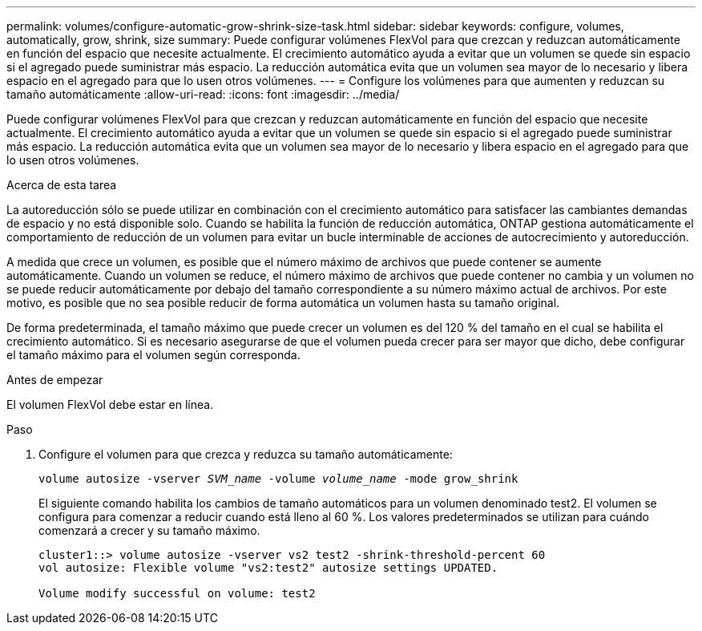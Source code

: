 ---
permalink: volumes/configure-automatic-grow-shrink-size-task.html 
sidebar: sidebar 
keywords: configure, volumes, automatically, grow, shrink, size 
summary: Puede configurar volúmenes FlexVol para que crezcan y reduzcan automáticamente en función del espacio que necesite actualmente. El crecimiento automático ayuda a evitar que un volumen se quede sin espacio si el agregado puede suministrar más espacio. La reducción automática evita que un volumen sea mayor de lo necesario y libera espacio en el agregado para que lo usen otros volúmenes. 
---
= Configure los volúmenes para que aumenten y reduzcan su tamaño automáticamente
:allow-uri-read: 
:icons: font
:imagesdir: ../media/


[role="lead"]
Puede configurar volúmenes FlexVol para que crezcan y reduzcan automáticamente en función del espacio que necesite actualmente. El crecimiento automático ayuda a evitar que un volumen se quede sin espacio si el agregado puede suministrar más espacio. La reducción automática evita que un volumen sea mayor de lo necesario y libera espacio en el agregado para que lo usen otros volúmenes.

.Acerca de esta tarea
La autoreducción sólo se puede utilizar en combinación con el crecimiento automático para satisfacer las cambiantes demandas de espacio y no está disponible solo. Cuando se habilita la función de reducción automática, ONTAP gestiona automáticamente el comportamiento de reducción de un volumen para evitar un bucle interminable de acciones de autocrecimiento y autoreducción.

A medida que crece un volumen, es posible que el número máximo de archivos que puede contener se aumente automáticamente. Cuando un volumen se reduce, el número máximo de archivos que puede contener no cambia y un volumen no se puede reducir automáticamente por debajo del tamaño correspondiente a su número máximo actual de archivos. Por este motivo, es posible que no sea posible reducir de forma automática un volumen hasta su tamaño original.

De forma predeterminada, el tamaño máximo que puede crecer un volumen es del 120 % del tamaño en el cual se habilita el crecimiento automático. Si es necesario asegurarse de que el volumen pueda crecer para ser mayor que dicho, debe configurar el tamaño máximo para el volumen según corresponda.

.Antes de empezar
El volumen FlexVol debe estar en línea.

.Paso
. Configure el volumen para que crezca y reduzca su tamaño automáticamente:
+
`volume autosize -vserver _SVM_name_ -volume _volume_name_ -mode grow_shrink`

+
El siguiente comando habilita los cambios de tamaño automáticos para un volumen denominado test2. El volumen se configura para comenzar a reducir cuando está lleno al 60 %. Los valores predeterminados se utilizan para cuándo comenzará a crecer y su tamaño máximo.

+
[listing]
----
cluster1::> volume autosize -vserver vs2 test2 -shrink-threshold-percent 60
vol autosize: Flexible volume "vs2:test2" autosize settings UPDATED.

Volume modify successful on volume: test2
----


